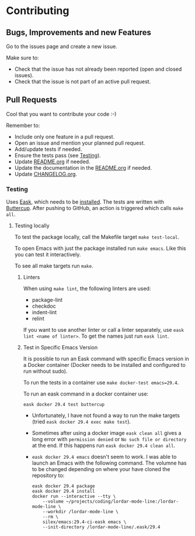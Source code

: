 #+STARTUP: showall
* Contributing

** Bugs, Improvements and new Features

Go to the issues page and create a new issue.

Make sure to:

- Check that the issue has not already been reported (open and closed issues).
- Check that the issue is not part of an active pull request.

** Pull Requests

Cool that you want to contribute your code :-)

Remember to:

- Include only one feature in a pull request.
- Open an issue and mention your planned pull request.
- Add/update tests if needed.
- Ensure the tests pass (see [[#testing][Testing]]).
- Update [[./README.org][README.org]] if needed.
- Update the documentation in the [[./README.org][README.org]] if needed.
- Update [[./CHANGELOG.org][CHANGELOG.org]].

*** Testing
:PROPERTIES:
:CUSTOM_ID: testing
:END:

Uses [[https://emacs-eask.github.io/Getting-Started/Introduction/][Eask]], which needs to be [[https://emacs-eask.github.io/Getting-Started/Install-Eask/#-npm-cross-platform][installed]]. The tests are written with [[https://github.com/jorgenschaefer/emacs-buttercup][Buttercup]]. After pushing to GitHub, an action is triggered which calls ~make all~. 

**** Testing locally

To test the package locally, call the Makefile target ~make test-local~.

To open Emacs with just the package installed run ~make emacs~. Like this you can test it interactively.

To see all make targets run ~make~.

***** Linters

When using ~make lint~, the following linters are used:

- package-lint
- checkdoc
- indent-lint 
- relint

If you want to use another linter or call a linter separately, use ~eask lint <name of linter>~. To get the names just run ~eask lint~.

***** Test in Specific Emacs Version

It is possible to run an Eask command with specific Emacs version in a Docker container (Docker needs to be installed and configured to run without sudo).

To run the tests in a container use ~make docker-test emacs=29.4~.

To run an eask command in a docker container use:

#+BEGIN_SRC shell
  eask docker 29.4 test buttercup
#+END_SRC

- Unfortunately, I have not found a way to run the make targets (tried ~eask docker 29.4 exec make test~). 

- Sometimes after using a docker image ~eask clean all~ gives a long error with ~permission denied~ or ~No such file or directory~ at the end. If this happens run ~eask docker 29.4 clean all~.
  
- ~eask docker 29.4 emacs~ doesn't seem to work. I was able to launch an Emacs with the following command. The volumne has to be changed depending on where your have cloned the repository to:

  #+BEGIN_SRC shell
    eask docker 29.4 package
    eask docker 29.4 install
    docker run --interactive --tty \
        --volume ~/projects/coding/lordar-mode-line:/lordar-mode-line \
        --workdir /lordar-mode-line \
        --rm \
        silex/emacs:29.4-ci-eask emacs \
        --init-directory /lordar-mode-line/.eask/29.4
  #+END_SRC


